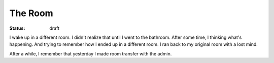 The Room
========

:status: draft

I wake up in a different room. I didn't realize that until I went to the bathroom.
After some time, I thinking what's happening. And trying to remember how 
I ended up in a different room. I ran back to my original room with a lost mind.

After a while, I remember that yesterday I made room transfer with the admin.


